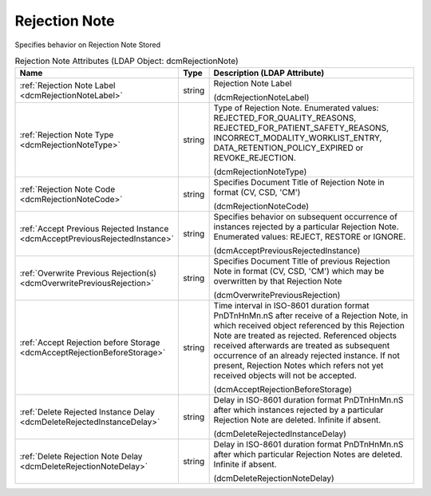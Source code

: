 Rejection Note
==============
Specifies behavior on Rejection Note Stored

.. tabularcolumns:: |p{4cm}|l|p{8cm}|
.. csv-table:: Rejection Note Attributes (LDAP Object: dcmRejectionNote)
    :header: Name, Type, Description (LDAP Attribute)
    :widths: 23, 7, 70

    "
    .. _dcmRejectionNoteLabel:

    :ref:`Rejection Note Label <dcmRejectionNoteLabel>`",string,"Rejection Note Label

    (dcmRejectionNoteLabel)"
    "
    .. _dcmRejectionNoteType:

    :ref:`Rejection Note Type <dcmRejectionNoteType>`",string,"Type of Rejection Note. Enumerated values: REJECTED_FOR_QUALITY_REASONS, REJECTED_FOR_PATIENT_SAFETY_REASONS, INCORRECT_MODALITY_WORKLIST_ENTRY, DATA_RETENTION_POLICY_EXPIRED or REVOKE_REJECTION.

    (dcmRejectionNoteType)"
    "
    .. _dcmRejectionNoteCode:

    :ref:`Rejection Note Code <dcmRejectionNoteCode>`",string,"Specifies Document Title of Rejection Note in format (CV, CSD, 'CM')

    (dcmRejectionNoteCode)"
    "
    .. _dcmAcceptPreviousRejectedInstance:

    :ref:`Accept Previous Rejected Instance <dcmAcceptPreviousRejectedInstance>`",string,"Specifies behavior on subsequent occurrence of instances rejected by a particular Rejection Note. Enumerated values: REJECT, RESTORE or IGNORE.

    (dcmAcceptPreviousRejectedInstance)"
    "
    .. _dcmOverwritePreviousRejection:

    :ref:`Overwrite Previous Rejection(s) <dcmOverwritePreviousRejection>`",string,"Specifies Document Title of previous Rejection Note in format (CV, CSD, 'CM') which may be overwritten by that Rejection Note

    (dcmOverwritePreviousRejection)"
    "
    .. _dcmAcceptRejectionBeforeStorage:

    :ref:`Accept Rejection before Storage <dcmAcceptRejectionBeforeStorage>`",string,"Time interval in ISO-8601 duration format PnDTnHnMn.nS after receive of a Rejection Note, in which received object referenced by this Rejection Note are treated as rejected. Referenced objects received afterwards are treated as subsequent occurrence of an already rejected instance. If not present, Rejection Notes which refers not yet received objects will not be accepted.

    (dcmAcceptRejectionBeforeStorage)"
    "
    .. _dcmDeleteRejectedInstanceDelay:

    :ref:`Delete Rejected Instance Delay <dcmDeleteRejectedInstanceDelay>`",string,"Delay in ISO-8601 duration format PnDTnHnMn.nS after which instances rejected by a particular Rejection Note are deleted. Infinite if absent.

    (dcmDeleteRejectedInstanceDelay)"
    "
    .. _dcmDeleteRejectionNoteDelay:

    :ref:`Delete Rejection Note Delay <dcmDeleteRejectionNoteDelay>`",string,"Delay in ISO-8601 duration format PnDTnHnMn.nS after which particular Rejection Notes are deleted. Infinite if absent.

    (dcmDeleteRejectionNoteDelay)"
